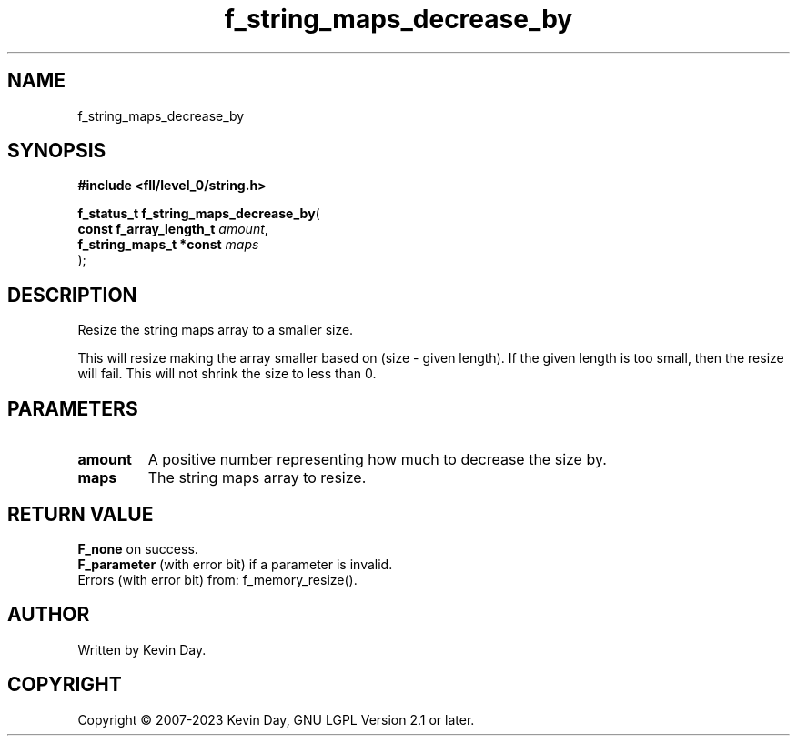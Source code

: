 .TH f_string_maps_decrease_by "3" "July 2023" "FLL - Featureless Linux Library 0.6.8" "Library Functions"
.SH "NAME"
f_string_maps_decrease_by
.SH SYNOPSIS
.nf
.B #include <fll/level_0/string.h>
.sp
\fBf_status_t f_string_maps_decrease_by\fP(
    \fBconst f_array_length_t \fP\fIamount\fP,
    \fBf_string_maps_t *const \fP\fImaps\fP
);
.fi
.SH DESCRIPTION
.PP
Resize the string maps array to a smaller size.
.PP
This will resize making the array smaller based on (size - given length). If the given length is too small, then the resize will fail. This will not shrink the size to less than 0.
.SH PARAMETERS
.TP
.B amount
A positive number representing how much to decrease the size by.

.TP
.B maps
The string maps array to resize.

.SH RETURN VALUE
.PP
\fBF_none\fP on success.
.br
\fBF_parameter\fP (with error bit) if a parameter is invalid.
.br
Errors (with error bit) from: f_memory_resize().
.SH AUTHOR
Written by Kevin Day.
.SH COPYRIGHT
.PP
Copyright \(co 2007-2023 Kevin Day, GNU LGPL Version 2.1 or later.
